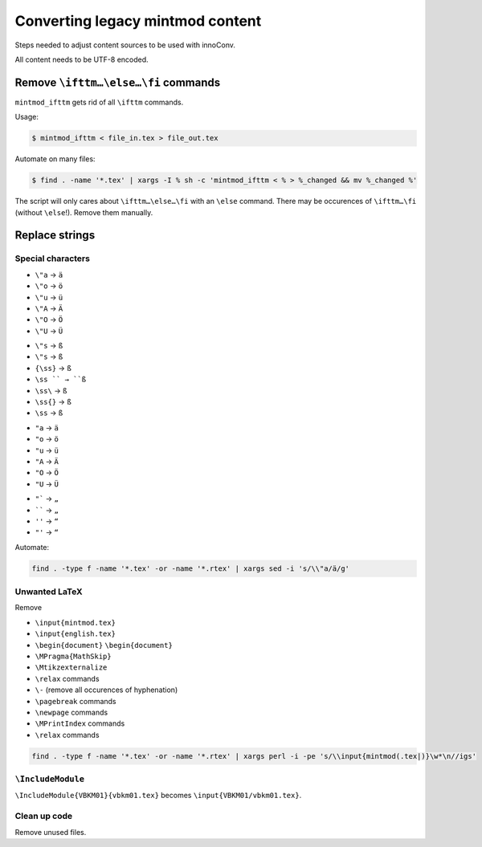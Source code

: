 Converting legacy mintmod content
=================================

Steps needed to adjust content sources to be used with innoConv.

All content needs to be UTF-8 encoded.

Remove ``\ifttm…\else…\fi`` commands
------------------------------------

``mintmod_ifttm`` gets rid of all ``\ifttm`` commands.

Usage:

.. code:: shell

    $ mintmod_ifttm < file_in.tex > file_out.tex

Automate on many files:

.. code:: shell

    $ find . -name '*.tex' | xargs -I % sh -c 'mintmod_ifttm < % > %_changed && mv %_changed %'

The script will only cares about ``\ifttm…\else…\fi`` with an ``\else``
command. There may be occurences of ``\ifttm…\fi`` (without ``\else``!).
Remove them manually.

Replace strings
---------------

Special characters
~~~~~~~~~~~~~~~~~~

-  ``\"a`` → ``ä``
-  ``\"o`` → ``ö``
-  ``\"u`` → ``ü``
-  ``\"A`` → ``Ä``
-  ``\"O`` → ``Ö``
-  ``\"U`` → ``Ü``

.. raw:: html

   <!-- -->

-  ``\"s`` → ``ß``
-  ``\"s`` → ``ß``
-  ``{\ss}`` → ``ß``
-  ``\ss `` → ``ß``
-  ``\ss\`` → ``ß``
-  ``\ss{}`` → ``ß``
-  ``\ss`` → ``ß``

.. raw:: html

   <!-- -->

-  ``"a`` → ``ä``
-  ``"o`` → ``ö``
-  ``"u`` → ``ü``
-  ``"A`` → ``Ä``
-  ``"O`` → ``Ö``
-  ``"U`` → ``Ü``

.. raw:: html

   <!-- -->

-  ``"``` → ``„``
-  `````` → ``„``
-  ``''`` → ``“``
-  ``"'`` → ``“``

Automate:

.. code:: shell

    find . -type f -name '*.tex' -or -name '*.rtex' | xargs sed -i 's/\\"a/ä/g'

Unwanted LaTeX
~~~~~~~~~~~~~~~~~~

Remove

- ``\input{mintmod.tex}``
- ``\input{english.tex}``
- ``\begin{document}`` ``\begin{document}``
- ``\MPragma{MathSkip}``
- ``\Mtikzexternalize``
- ``\relax`` commands
- ``\-`` (remove all occurences of hyphenation)
- ``\pagebreak`` commands
- ``\newpage`` commands
- ``\MPrintIndex`` commands
- ``\relax`` commands

.. code:: shell

    find . -type f -name '*.tex' -or -name '*.rtex' | xargs perl -i -pe 's/\\input{mintmod(.tex|)}\w*\n//igs'

``\IncludeModule``
~~~~~~~~~~~~~~~~~~

``\IncludeModule{VBKM01}{vbkm01.tex}`` becomes
``\input{VBKM01/vbkm01.tex}``.

Clean up code
~~~~~~~~~~~~~

Remove unused files.
